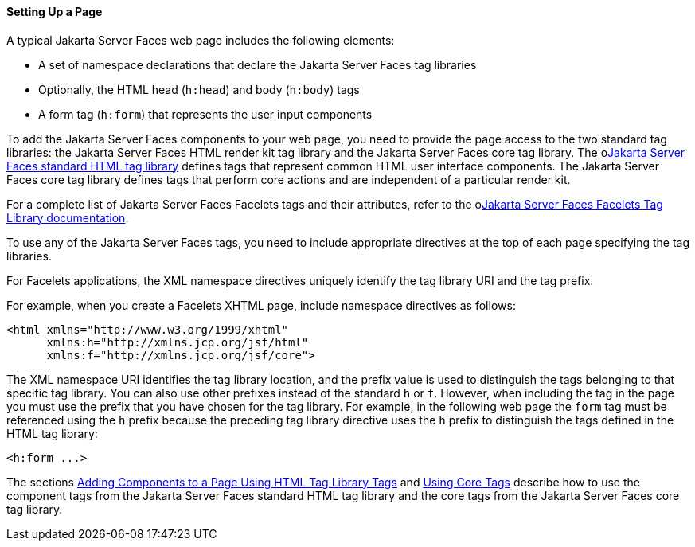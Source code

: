 [[BNARB]][[setting-up-a-page]]

==== Setting Up a Page

A typical Jakarta Server Faces web page includes the following elements:

* A set of namespace declarations that declare the Jakarta Server Faces tag
libraries
* Optionally, the HTML head (`h:head`) and body (`h:body`) tags
* A form tag (`h:form`) that represents the user input components

To add the Jakarta Server Faces components to your web page, you need to
provide the page access to the two standard tag libraries: the
Jakarta Server Faces HTML render kit tag library and the Jakarta Server Faces
core tag library. The olink:JSFRK[Jakarta Server Faces standard HTML tag
library] defines tags that represent common HTML user interface
components. The Jakarta Server Faces core tag library defines tags that
perform core actions and are independent of a particular render kit.

For a complete list of Jakarta Server Faces Facelets tags and their
attributes, refer to the olink:JSFTL[Jakarta Server Faces Facelets Tag
Library documentation].

To use any of the Jakarta Server Faces tags, you need to include appropriate
directives at the top of each page specifying the tag libraries.

For Facelets applications, the XML namespace directives uniquely
identify the tag library URI and the tag prefix.

For example, when you create a Facelets XHTML page, include namespace
directives as follows:

[source,oac_no_warn]
----
<html xmlns="http://www.w3.org/1999/xhtml"
      xmlns:h="http://xmlns.jcp.org/jsf/html"
      xmlns:f="http://xmlns.jcp.org/jsf/core">
----

The XML namespace URI identifies the tag library location, and the
prefix value is used to distinguish the tags belonging to that specific
tag library. You can also use other prefixes instead of the standard `h`
or `f`. However, when including the tag in the page you must use the
prefix that you have chosen for the tag library. For example, in the
following web page the `form` tag must be referenced using the `h`
prefix because the preceding tag library directive uses the `h` prefix
to distinguish the tags defined in the HTML tag library:

[source,oac_no_warn]
----
<h:form ...>
----

The sections link:#BNARF[Adding Components to a Page
Using HTML Tag Library Tags] and link:#BNARC[Using Core
Tags] describe how to use the component tags from the Jakarta Server Faces
standard HTML tag library and the core tags from the Jakarta Server Faces
core tag library.



